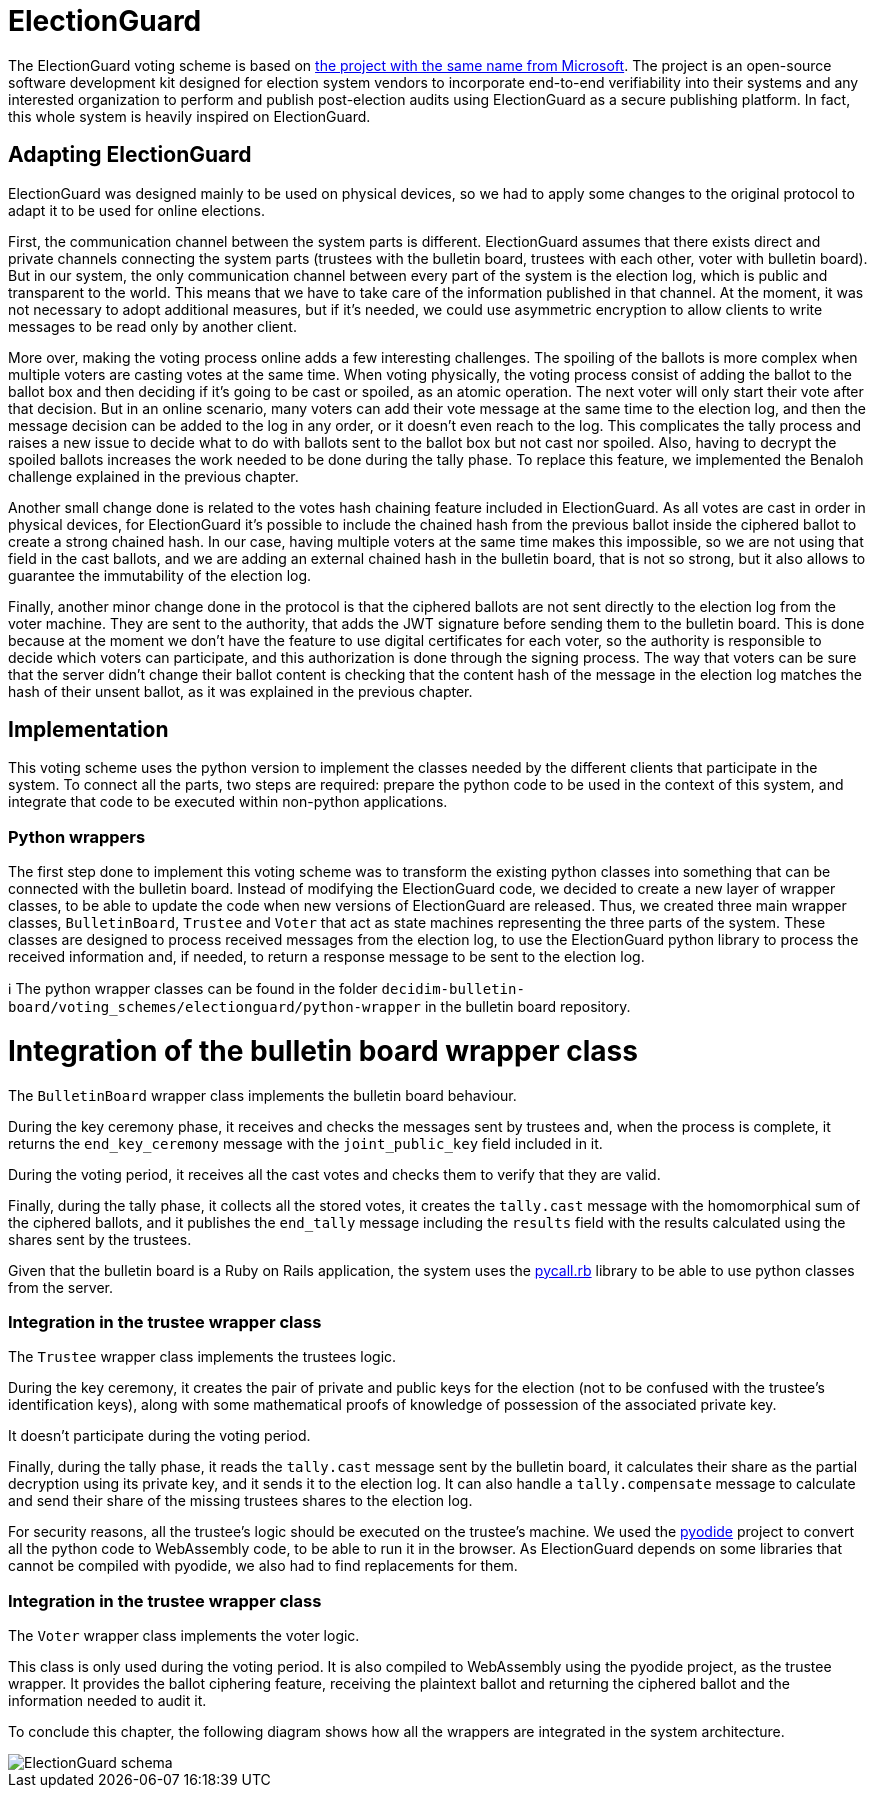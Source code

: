 = ElectionGuard
:doctype: book

The ElectionGuard voting scheme is based on https://www.electionguard.vote/[the project with the same name from Microsoft].
The project is an open-source software development kit designed for election system vendors to incorporate end-to-end verifiability into their systems and any interested organization to perform and publish post-election audits using ElectionGuard as a secure publishing platform.
In fact, this whole system is heavily inspired on ElectionGuard.

== Adapting ElectionGuard

ElectionGuard was designed mainly to be used on physical devices, so we had to apply some changes to the original protocol to adapt it to be used for online elections.

First, the communication channel between the system parts is different.
ElectionGuard assumes that there exists direct and private channels connecting the system parts (trustees with the bulletin board, trustees with each other, voter with bulletin board).
But in our system, the only communication channel between every part of the system is the election log, which is public and transparent to the world.
This means that we have to take care of the information published in that channel.
At the moment, it was not necessary to adopt additional measures, but if it's needed, we could use asymmetric encryption to allow clients to write messages to be read only by another client.

More over, making the voting process online adds a few interesting challenges.
The spoiling of the ballots is more complex when multiple voters are casting votes at the same time.
When voting physically, the voting process consist of adding the ballot to the ballot box and then deciding if it's going to be cast or spoiled, as an atomic operation.
The next voter will only start their vote after that decision.
But in an online scenario, many voters can add their vote message at the same time to the election log, and then the message decision can be added to the log in any order, or it doesn't even reach to the log.
This complicates the tally process and raises a new issue to decide what to do with ballots sent to the ballot box but not cast nor spoiled.
Also, having to decrypt the spoiled ballots increases the work needed to be done during the tally phase.
To replace this feature, we implemented the Benaloh challenge explained in the previous chapter.

Another small change done is related to the votes hash chaining feature included in ElectionGuard.
As all votes are cast in order in physical devices, for ElectionGuard it's possible to include the chained hash from the previous ballot inside the ciphered ballot to create a strong chained hash.
In our case, having multiple voters at the same time makes this impossible, so we are not using that field in the cast ballots, and we are adding an external chained hash in the bulletin board, that is not so strong, but it also allows to guarantee the immutability of the election log.

Finally, another minor change done in the protocol is that the ciphered ballots are not sent directly to the election log from the voter machine.
They are sent to the authority, that adds the JWT signature before sending them to the bulletin board.
This is done because at the moment we don't have the feature to use digital certificates for each voter, so the authority is responsible to decide which voters can participate, and this authorization is done through the signing process.
The way that voters can be sure that the server didn't change their ballot content is checking that the content hash of the message in the election log matches the hash of their unsent ballot, as it was explained in the previous chapter.

== Implementation

This voting scheme uses the python version to implement the classes needed by the different clients that participate in the system.
To connect all the parts, two steps are required: prepare the python code to be used in the context of this system, and integrate that code to be executed within non-python applications.

=== Python wrappers

The first step done to implement this voting scheme was to transform the existing python classes into something that can be connected with the bulletin board.
Instead of modifying the ElectionGuard code, we decided to create a new layer of wrapper classes, to be able to update the code when new versions of ElectionGuard are released.
Thus, we created three main wrapper classes, `BulletinBoard`, `Trustee` and `Voter` that act as state machines representing the three parts of the system.
These classes are designed to process received messages from the election log, to use the ElectionGuard python library to process the received information and, if needed, to return a response message to be sent to the election log.+++<aside>+++ℹ️ The python wrapper classes can be found in the folder `decidim-bulletin-board/voting_schemes/electionguard/python-wrapper` in the bulletin board repository.+++</aside>+++

= Integration of the bulletin board wrapper class

The `BulletinBoard` wrapper class implements the bulletin board behaviour.

During the key ceremony phase, it receives and checks the messages sent by trustees and, when the process is complete, it returns the `end_key_ceremony` message with the `joint_public_key` field included in it.

During the voting period, it receives all the cast votes and checks them to verify that they are valid.

Finally, during the tally phase, it collects all the stored votes, it creates the `tally.cast` message with the homomorphical sum of the ciphered ballots, and it publishes the `end_tally` message including the `results` field with the results calculated using the shares sent by the trustees.

Given that the bulletin board is a Ruby on Rails application, the system uses the https://github.com/mrkn/pycall.rb[pycall.rb] library to be able to use python classes from the server.

=== Integration in the trustee wrapper class

The `Trustee` wrapper class implements the trustees logic.

During the key ceremony, it creates the pair of private and public keys for the election (not to be confused with the trustee's identification keys), along with some mathematical proofs of knowledge of possession of the associated private key.

It doesn't participate during the voting period.

Finally, during the tally phase, it reads the `tally.cast` message sent by the bulletin board, it calculates their share as the partial decryption using its private key, and it sends it to the election log.
It can also handle a `tally.compensate` message to calculate and send their share of the missing trustees shares to the election log.

For security reasons, all the trustee's logic should be executed on the trustee's machine.
We used the https://pyodide.org[pyodide] project to convert all the python code to WebAssembly code, to be able to run it in the browser.
As ElectionGuard depends on some libraries that cannot be compiled with pyodide, we also had to find replacements for them.

=== Integration in the trustee wrapper class

The `Voter` wrapper class implements the voter logic.

This class is only used during the voting period.
It is also compiled to WebAssembly using the pyodide project, as the trustee wrapper.
It provides the ballot ciphering feature, receiving the plaintext ballot and returning the ciphered ballot and the information needed to audit it.

To conclude this chapter, the following diagram shows how all the wrappers are integrated in the system architecture.

image::develop:manual/implemented-voting-schemes/election-guard.png[ElectionGuard schema]
